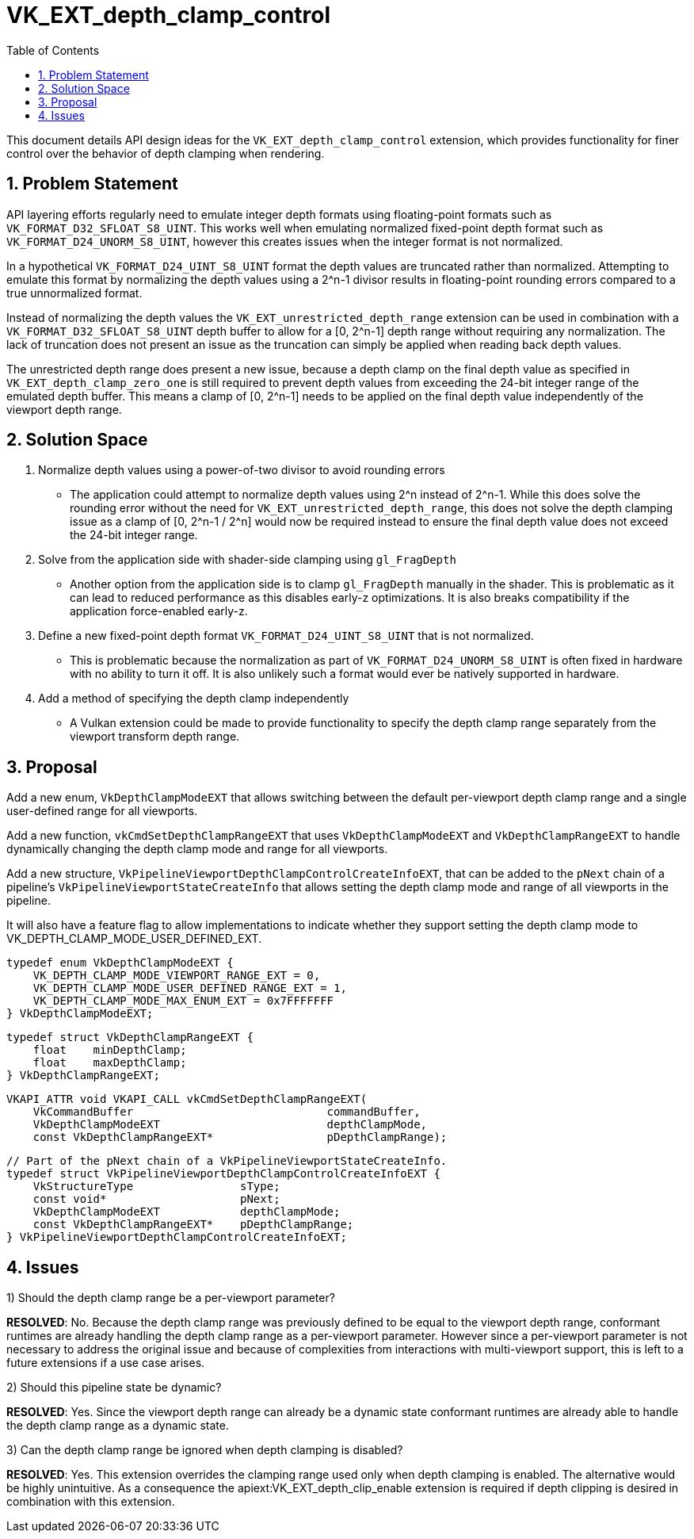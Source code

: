 // Copyright 2022-2024 The Khronos Group Inc.
//
// SPDX-License-Identifier: CC-BY-4.0

= VK_EXT_depth_clamp_control
:toc: left
:refpage: https://registry.khronos.org/vulkan/specs/1.3-extensions/man/html/
:sectnums:

This document details API design ideas for the `VK_EXT_depth_clamp_control`
extension, which provides functionality for finer control over the behavior
of depth clamping when rendering.

== Problem Statement

API layering efforts regularly need to emulate integer depth formats using
floating-point formats such as `VK_FORMAT_D32_SFLOAT_S8_UINT`.
This works well when emulating normalized fixed-point depth format such as
`VK_FORMAT_D24_UNORM_S8_UINT`, however this creates issues when the integer
format is not normalized.

In a hypothetical `VK_FORMAT_D24_UINT_S8_UINT` format the depth values are
truncated rather than normalized.
Attempting to emulate this format by normalizing the depth values using a
2^n-1 divisor results in floating-point rounding errors compared to a true
unnormalized format.

Instead of normalizing the depth values the
`VK_EXT_unrestricted_depth_range` extension can be used in combination with
a `VK_FORMAT_D32_SFLOAT_S8_UINT` depth buffer to allow for a [0, 2^n-1]
depth range without requiring any normalization.
The lack of truncation does not present an issue as the truncation can
simply be applied when reading back depth values.

The unrestricted depth range does present a new issue, because a depth clamp
on the final depth value as specified in `VK_EXT_depth_clamp_zero_one` is
still required to prevent depth values from exceeding the 24-bit integer
range of the emulated depth buffer.
This means a clamp of [0, 2^n-1] needs to be applied on the final depth
value independently of the viewport depth range.

== Solution Space

  . Normalize depth values using a power-of-two divisor to avoid rounding
    errors

 * The application could attempt to normalize depth values using 2^n instead
   of 2^n-1.
   While this does solve the rounding error without the need for
   `VK_EXT_unrestricted_depth_range`, this does not solve the depth clamping
   issue as a clamp of [0, 2^n-1 / 2^n] would now be required instead to
   ensure the final depth value does not exceed the 24-bit integer range.

  . Solve from the application side with shader-side clamping using
    `gl_FragDepth`

 * Another option from the application side is to clamp `gl_FragDepth`
   manually in the shader.
   This is problematic as it can lead to reduced performance as this
   disables early-z optimizations.
   It is also breaks compatibility if the application force-enabled early-z.

  . Define a new fixed-point depth format `VK_FORMAT_D24_UINT_S8_UINT` that
    is not normalized.

 * This is problematic because the normalization as part of
   `VK_FORMAT_D24_UNORM_S8_UINT` is often fixed in hardware with no ability
   to turn it off.
   It is also unlikely such a format would ever be natively supported in
   hardware.

  . Add a method of specifying the depth clamp independently

 * A Vulkan extension could be made to provide functionality to specify the
   depth clamp range separately from the viewport transform depth range.

== Proposal

Add a new enum, `VkDepthClampModeEXT` that allows switching between the
default per-viewport depth clamp range and a single user-defined range for
all viewports.

Add a new function, `vkCmdSetDepthClampRangeEXT` that uses
`VkDepthClampModeEXT` and `VkDepthClampRangeEXT` to handle dynamically
changing the depth clamp mode and range for all viewports.

Add a new structure, `VkPipelineViewportDepthClampControlCreateInfoEXT`,
that can be added to the `pNext` chain of a pipeline's
`VkPipelineViewportStateCreateInfo` that allows setting the depth clamp mode
and range of all viewports in the pipeline.

It will also have a feature flag to allow implementations to indicate
whether they support setting the depth clamp mode to
VK_DEPTH_CLAMP_MODE_USER_DEFINED_EXT.

```c
typedef enum VkDepthClampModeEXT {
    VK_DEPTH_CLAMP_MODE_VIEWPORT_RANGE_EXT = 0,
    VK_DEPTH_CLAMP_MODE_USER_DEFINED_RANGE_EXT = 1,
    VK_DEPTH_CLAMP_MODE_MAX_ENUM_EXT = 0x7FFFFFFF
} VkDepthClampModeEXT;
```

```c
typedef struct VkDepthClampRangeEXT {
    float    minDepthClamp;
    float    maxDepthClamp;
} VkDepthClampRangeEXT;
```

```c
VKAPI_ATTR void VKAPI_CALL vkCmdSetDepthClampRangeEXT(
    VkCommandBuffer                             commandBuffer,
    VkDepthClampModeEXT                         depthClampMode,
    const VkDepthClampRangeEXT*                 pDepthClampRange);
```

```c
// Part of the pNext chain of a VkPipelineViewportStateCreateInfo.
typedef struct VkPipelineViewportDepthClampControlCreateInfoEXT {
    VkStructureType                sType;
    const void*                    pNext;
    VkDepthClampModeEXT            depthClampMode;
    const VkDepthClampRangeEXT*    pDepthClampRange;
} VkPipelineViewportDepthClampControlCreateInfoEXT;
```

== Issues

1) Should the depth clamp range be a per-viewport parameter?

*RESOLVED*: No.
Because the depth clamp range was previously defined to be equal to the
viewport depth range, conformant runtimes are already handling the depth
clamp range as a per-viewport parameter.
However since a per-viewport parameter is not necessary to address the
original issue and because of complexities from interactions with
multi-viewport support, this is left to a future extensions if a use case
arises.

2) Should this pipeline state be dynamic?

*RESOLVED*: Yes.
Since the viewport depth range can already be a dynamic state conformant
runtimes are already able to handle the depth clamp range as a dynamic
state.

3) Can the depth clamp range be ignored when depth clamping is disabled?

*RESOLVED*: Yes.
This extension overrides the clamping range used only when depth clamping is
enabled.
The alternative would be highly unintuitive.
As a consequence the apiext:VK_EXT_depth_clip_enable extension is required
if depth clipping is desired in combination with this extension.
